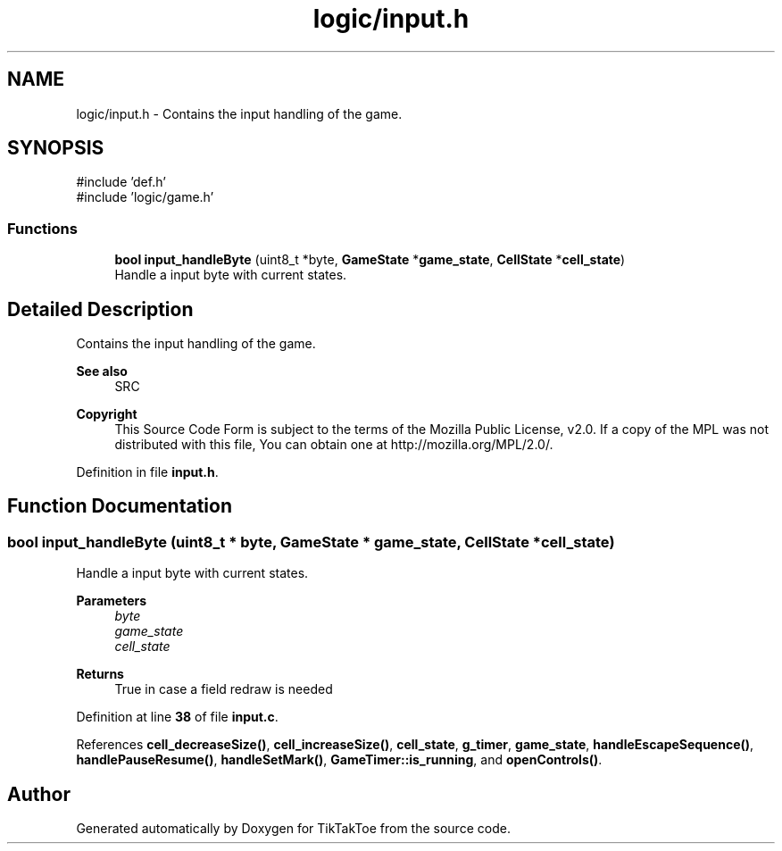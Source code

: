 .TH "logic/input.h" 3 "Wed Mar 12 2025 14:09:10" "Version 1.0.0" "TikTakToe" \" -*- nroff -*-
.ad l
.nh
.SH NAME
logic/input.h \- Contains the input handling of the game\&.  

.SH SYNOPSIS
.br
.PP
\fR#include 'def\&.h'\fP
.br
\fR#include 'logic/game\&.h'\fP
.br

.SS "Functions"

.in +1c
.ti -1c
.RI "\fBbool\fP \fBinput_handleByte\fP (uint8_t *byte, \fBGameState\fP *\fBgame_state\fP, \fBCellState\fP *\fBcell_state\fP)"
.br
.RI "Handle a input byte with current states\&. "
.in -1c
.SH "Detailed Description"
.PP 
Contains the input handling of the game\&. 


.PP
\fBSee also\fP
.RS 4
SRC
.RE
.PP
\fBCopyright\fP
.RS 4
This Source Code Form is subject to the terms of the Mozilla Public License, v2\&.0\&. If a copy of the MPL was not distributed with this file, You can obtain one at http://mozilla.org/MPL/2.0/\&. 
.RE
.PP

.PP
Definition in file \fBinput\&.h\fP\&.
.SH "Function Documentation"
.PP 
.SS "\fBbool\fP input_handleByte (uint8_t * byte, \fBGameState\fP * game_state, \fBCellState\fP * cell_state)"

.PP
Handle a input byte with current states\&. 
.PP
\fBParameters\fP
.RS 4
\fIbyte\fP 
.br
\fIgame_state\fP 
.br
\fIcell_state\fP 
.RE
.PP
\fBReturns\fP
.RS 4
True in case a field redraw is needed 
.RE
.PP

.PP
Definition at line \fB38\fP of file \fBinput\&.c\fP\&.
.PP
References \fBcell_decreaseSize()\fP, \fBcell_increaseSize()\fP, \fBcell_state\fP, \fBg_timer\fP, \fBgame_state\fP, \fBhandleEscapeSequence()\fP, \fBhandlePauseResume()\fP, \fBhandleSetMark()\fP, \fBGameTimer::is_running\fP, and \fBopenControls()\fP\&.
.SH "Author"
.PP 
Generated automatically by Doxygen for TikTakToe from the source code\&.
